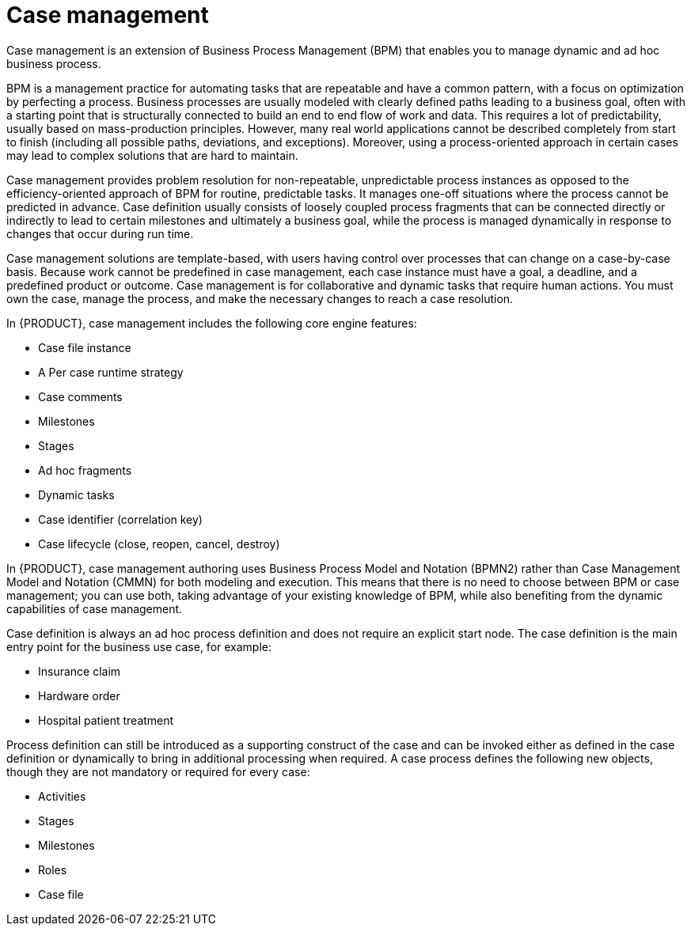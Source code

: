 [id='case-management-overview-con']
= Case management

Case management is an extension of Business Process Management (BPM) that enables you to manage dynamic and ad hoc business process. 

BPM is a management practice for automating tasks that are repeatable and have a common pattern, with a focus on optimization by perfecting a process. Business processes are usually modeled with clearly defined paths leading to a business goal, often with a starting point that is structurally connected to build an end to end flow of work and data. This requires a lot of predictability, usually based on mass-production principles. However, many real world applications cannot be described completely from start to finish (including all possible paths, deviations, and exceptions). Moreover, using a process-oriented approach in certain cases may lead to complex solutions that are hard to maintain. 

Case management provides problem resolution for non-repeatable, unpredictable process instances as opposed to the efficiency-oriented approach of BPM for routine, predictable tasks. It manages one-off situations where the process cannot be predicted in advance. Case definition usually consists of loosely coupled process fragments that can be connected directly or indirectly to lead to certain milestones and ultimately a business goal, while the process is managed dynamically in response to changes that occur during run time. 

Case management solutions are template-based, with users having control over processes that can change on a case-by-case basis. Because work cannot be predefined in case management, each case instance must have a goal, a deadline, and a predefined product or outcome. Case management is for collaborative and dynamic tasks that require human actions. You must own the case, manage the process, and make the necessary changes to reach a case resolution.

In {PRODUCT}, case management includes the following core engine features:

* Case file instance
* A Per case runtime strategy
* Case comments
* Milestones
* Stages
* Ad hoc fragments
* Dynamic tasks
* Case identifier (correlation key)
* Case lifecycle (close, reopen, cancel, destroy)

In {PRODUCT}, case management authoring uses Business Process Model and Notation (BPMN2) rather than Case Management Model and Notation (CMMN) for both modeling and execution. This means that there is no need to choose between BPM or case management; you can use both, taking advantage of your existing knowledge of BPM, while also benefiting from the dynamic capabilities of case management.

Case definition is always an ad hoc process definition and does not require an explicit start node. The case definition is the main entry point for the business use case, for example:

* Insurance claim
* Hardware order
* Hospital patient treatment

Process definition can still be introduced as a supporting construct of the case and can be invoked either as defined in the case definition or dynamically to bring in additional processing when required. A case process defines the following new objects, though they are not mandatory or required for every case:

* Activities
* Stages
* Milestones
* Roles
* Case file



